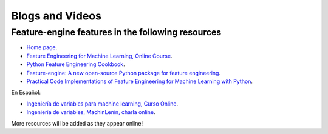 .. -*- mode: rst -*-

Blogs and Videos
================

Feature-engine features in the following resources
---------------------------------------------------

- `Home page <https://www.trainindata.com/feature-engine>`_.
- `Feature Engineering for Machine Learning, Online Course <https://www.udemy.com/feature-engineering-for-machine-learning/?couponCode=FEATENGREPO>`_.
- `Python Feature Engineering Cookbook <https://www.packtpub.com/data/python-feature-engineering-cookbook>`_.
- `Feature-engine: A new open-source Python package for feature engineering <https://www.trainindatablog.com/feature-engine-a-new-open-source-python-package-for-feature-engineering/>`_.
- `Practical Code Implementations of Feature Engineering for Machine Learning with Python <https://www.trainindatablog.com/practical-code-implementations-of-feature-engineering-for-machine-learning-with-python/>`_.

En Español:

- `Ingeniería de variables para machine learning, Curso Online <https://www.udemy.com/course/ingenieria-de-variables-para-machine-learning/?referralCode=CE398C784F17BD87482C>`_.
- `Ingeniería de variables, MachinLenin, charla online <https://www.youtube.com/watch?v=NhCxOOoFXds>`_.

More resources will be added as they appear online!
